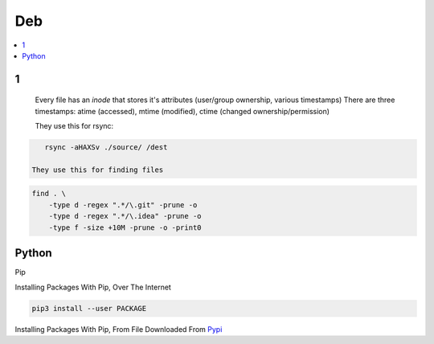 Deb
#####

.. contents::
        :local:
        :depth: 5

1
====
 Every file has an *inode* that stores it's attributes (user/group ownership, various timestamps)
 There are three timestamps: atime (accessed), mtime (modified), ctime (changed ownership/permission)

 They use this for rsync:

.. code-block:: bash

    rsync -aHAXSv ./source/ /dest

 They use this for finding files

.. code-block:: bash

    find . \
        -type d -regex ".*/\.git" -prune -o
        -type d -regex ".*/\.idea" -prune -o
        -type f -size +10M -prune -o -print0
        




Python
======

Pip

.. code-block:: bash
    # https://pip.pypa.io/en/stable/installing/
    wget https://bootstrap.pypa.io/get-pip.py
    sudo -H python3 ./get-pip.py
    
Installing Packages With Pip, Over The Internet

.. code-block:: bash

    pip3 install --user PACKAGE
    
Installing Packages With Pip, From File Downloaded From `Pypi <https://pypi.org/>`_

